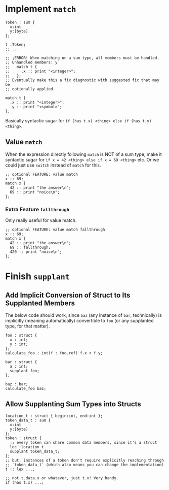 * Implement =match=

#+begin_src glint-ts
  Token : sum {
    x:int
    y:[byte]
  };

  t :Token;
  ;; ...

  ;; ¡ERROR! When matching on a sum type, all members must be handled.
  ;; Unhandled members: y
  ;;   match t {
  ;;     .x :: print "<integer>";
  ;;   };
  ;; Eventually make this a fix diagnostic with suggested fix that may be
  ;; optionally applied.

  match t {
    .x :: print "<integer>";
    .y :: print "<symbol>";
  };
#+end_src

Basically syntactic sugar for =if (has t.x) <thing> else if (has t.y) <thing>=.

** Value =match=

When the expression directly following =match= is NOT of a sum type, make it syntactic sugar for =if x = 42 <thing> else if x = 69 <thing>= etc. Or we could just use =switch= instead of =match= for this.

#+begin_src glint-ts
  ;; optional FEATURE: value match
  x :: 69;
  match x {
    42 :: print "the answer\n";
    69 :: print "noice\n";
  };
#+end_src

*** Extra Feature =fallthrough=

Only really useful for value match.

#+begin_src glint-ts
  ;; optional FEATURE: value match fallthrough
  x :: 69;
  match x {
    42 :: print "the answer\n";
    69 :: fallthrough;
    420 :: print "noice\n";
  };
#+end_src


* Finish =supplant=

** Add Implicit Conversion of Struct to Its Supplanted Members

The below code should work, since =baz= (any instance of =bar=, technically) is implicitly (meaning automatically) convertible to =foo= (or any supplanted type, for that matter).

#+begin_src glint-ts
  foo : struct {
    x : int;
    y : int;
  };
  calculate_foo : int(f : foo.ref) f.x + f.y;

  bar : struct {
    a : int;
    supplant foo;
  };

  baz : bar;
  calculate_foo baz;
#+end_src

** Allow Supplanting Sum Types into Structs

#+begin_src glint-ts
  location_t : struct { begin:int, end:int };
  token_data_t : sum {
    x:int
    y:[byte]
  };
  token : struct {
    ;; every token can share common data members, since it's a struct
    loc :location_t
    supplant token_data_t;
  };
  ;; but, instances of a token don't require explicitly reaching through
  ;; `token_data_t` (which also means you can change the implementation)
  t :: lex ...;

  ;; not t.data.x or whatever, just t.x! Very handy.
  if (has t.x) ...;
#+end_src
